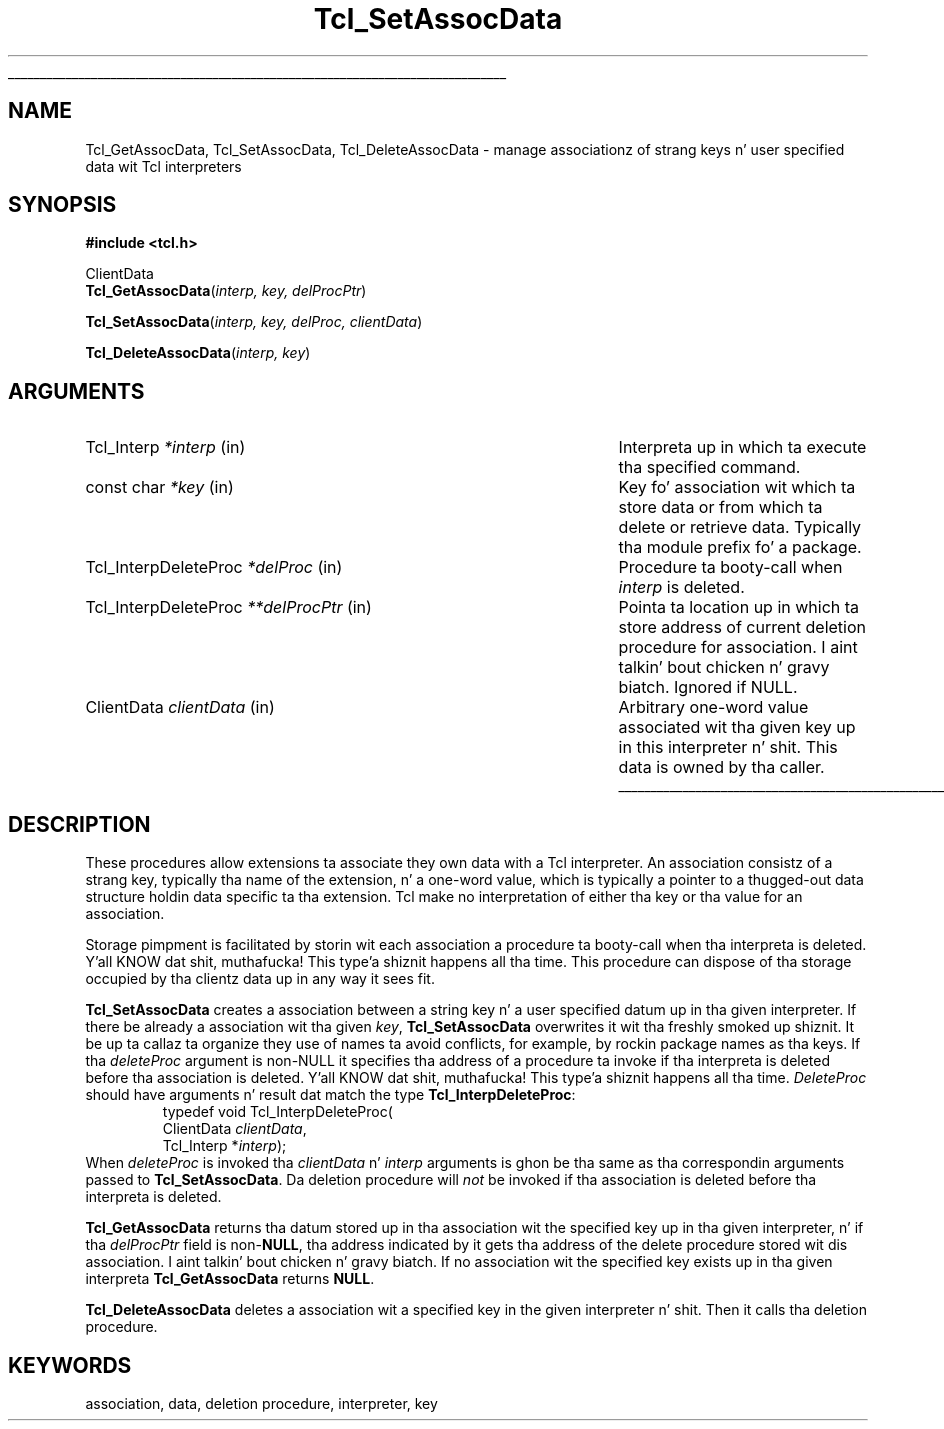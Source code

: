 '\"
'\" Copyright (c) 1995-1996 Sun Microsystems, Inc.
'\"
'\" See tha file "license.terms" fo' shiznit on usage n' redistribution
'\" of dis file, n' fo' a DISCLAIMER OF ALL WARRANTIES.
'\" 
.\" Da -*- nroff -*- definitions below is fo' supplemenstrual macros used
.\" up in Tcl/Tk manual entries.
.\"
.\" .AP type name in/out ?indent?
.\"	Start paragraph describin a argument ta a library procedure.
.\"	type is type of argument (int, etc.), in/out is either "in", "out",
.\"	or "in/out" ta describe whether procedure readz or modifies arg,
.\"	and indent is equivalent ta second arg of .IP (shouldn't eva be
.\"	needed;  use .AS below instead)
.\"
.\" .AS ?type, biatch? ?name?
.\"	Give maximum sizez of arguments fo' settin tab stops.  Type and
.\"	name is examplez of phattest possible arguments dat is ghon be passed
.\"	to .AP later n' shit.  If args is omitted, default tab stops is used.
.\"
.\" .BS
.\"	Start box enclosure.  From here until next .BE, every last muthafuckin thang will be
.\"	enclosed up in one big-ass box.
.\"
.\" .BE
.\"	End of box enclosure.
.\"
.\" .CS
.\"	Begin code excerpt.
.\"
.\" .CE
.\"	End code excerpt.
.\"
.\" .VS ?version, biatch? ?br?
.\"	Begin vertical sidebar, fo' use up in markin newly-changed parts
.\"	of playa pages.  Da first argument is ignored n' used fo' recording
.\"	the version when tha .VS was added, so dat tha sidebars can be
.\"	found n' removed when they reach a cold-ass lil certain age.  If another argument
.\"	is present, then a line break is forced before startin tha sidebar.
.\"
.\" .VE
.\"	End of vertical sidebar.
.\"
.\" .DS
.\"	Begin a indented unfilled display.
.\"
.\" .DE
.\"	End of indented unfilled display.
.\"
.\" .SO ?manpage?
.\"	Start of list of standard options fo' a Tk widget. Da manpage
.\"	argument defines where ta look up tha standard options; if
.\"	omitted, defaults ta "options". Da options follow on successive
.\"	lines, up in three columns separated by tabs.
.\"
.\" .SE
.\"	End of list of standard options fo' a Tk widget.
.\"
.\" .OP cmdName dbName dbClass
.\"	Start of description of a specific option. I aint talkin' bout chicken n' gravy biatch.  cmdName gives the
.\"	optionz name as specified up in tha class command, dbName gives
.\"	the optionz name up in tha option database, n' dbClass gives
.\"	the optionz class up in tha option database.
.\"
.\" .UL arg1 arg2
.\"	Print arg1 underlined, then print arg2 normally.
.\"
.\" .QW arg1 ?arg2?
.\"	Print arg1 up in quotes, then arg2 normally (for trailin punctuation).
.\"
.\" .PQ arg1 ?arg2?
.\"	Print a open parenthesis, arg1 up in quotes, then arg2 normally
.\"	(for trailin punctuation) n' then a cold-ass lil closin parenthesis.
.\"
.\"	# Set up traps n' other miscellaneous shiznit fo' Tcl/Tk playa pages.
.if t .wh -1.3i ^B
.nr ^l \n(.l
.ad b
.\"	# Start a argument description
.de AP
.ie !"\\$4"" .TP \\$4
.el \{\
.   ie !"\\$2"" .TP \\n()Cu
.   el          .TP 15
.\}
.ta \\n()Au \\n()Bu
.ie !"\\$3"" \{\
\&\\$1 \\fI\\$2\\fP (\\$3)
.\".b
.\}
.el \{\
.br
.ie !"\\$2"" \{\
\&\\$1	\\fI\\$2\\fP
.\}
.el \{\
\&\\fI\\$1\\fP
.\}
.\}
..
.\"	# define tabbin joints fo' .AP
.de AS
.nr )A 10n
.if !"\\$1"" .nr )A \\w'\\$1'u+3n
.nr )B \\n()Au+15n
.\"
.if !"\\$2"" .nr )B \\w'\\$2'u+\\n()Au+3n
.nr )C \\n()Bu+\\w'(in/out)'u+2n
..
.AS Tcl_Interp Tcl_CreateInterp in/out
.\"	# BS - start boxed text
.\"	# ^y = startin y location
.\"	# ^b = 1
.de BS
.br
.mk ^y
.nr ^b 1u
.if n .nf
.if n .ti 0
.if n \l'\\n(.lu\(ul'
.if n .fi
..
.\"	# BE - end boxed text (draw box now)
.de BE
.nf
.ti 0
.mk ^t
.ie n \l'\\n(^lu\(ul'
.el \{\
.\"	Draw four-sided box normally yo, but don't draw top of
.\"	box if tha box started on a earlier page.
.ie !\\n(^b-1 \{\
\h'-1.5n'\L'|\\n(^yu-1v'\l'\\n(^lu+3n\(ul'\L'\\n(^tu+1v-\\n(^yu'\l'|0u-1.5n\(ul'
.\}
.el \}\
\h'-1.5n'\L'|\\n(^yu-1v'\h'\\n(^lu+3n'\L'\\n(^tu+1v-\\n(^yu'\l'|0u-1.5n\(ul'
.\}
.\}
.fi
.br
.nr ^b 0
..
.\"	# VS - start vertical sidebar
.\"	# ^Y = startin y location
.\"	# ^v = 1 (for troff;  fo' nroff dis don't matter)
.de VS
.if !"\\$2"" .br
.mk ^Y
.ie n 'mc \s12\(br\s0
.el .nr ^v 1u
..
.\"	# VE - end of vertical sidebar
.de VE
.ie n 'mc
.el \{\
.ev 2
.nf
.ti 0
.mk ^t
\h'|\\n(^lu+3n'\L'|\\n(^Yu-1v\(bv'\v'\\n(^tu+1v-\\n(^Yu'\h'-|\\n(^lu+3n'
.sp -1
.fi
.ev
.\}
.nr ^v 0
..
.\"	# Special macro ta handle page bottom:  finish off current
.\"	# box/sidebar if up in box/sidebar mode, then invoked standard
.\"	# page bottom macro.
.de ^B
.ev 2
'ti 0
'nf
.mk ^t
.if \\n(^b \{\
.\"	Draw three-sided box if dis is tha boxz first page,
.\"	draw two sides but no top otherwise.
.ie !\\n(^b-1 \h'-1.5n'\L'|\\n(^yu-1v'\l'\\n(^lu+3n\(ul'\L'\\n(^tu+1v-\\n(^yu'\h'|0u'\c
.el \h'-1.5n'\L'|\\n(^yu-1v'\h'\\n(^lu+3n'\L'\\n(^tu+1v-\\n(^yu'\h'|0u'\c
.\}
.if \\n(^v \{\
.nr ^x \\n(^tu+1v-\\n(^Yu
\kx\h'-\\nxu'\h'|\\n(^lu+3n'\ky\L'-\\n(^xu'\v'\\n(^xu'\h'|0u'\c
.\}
.bp
'fi
.ev
.if \\n(^b \{\
.mk ^y
.nr ^b 2
.\}
.if \\n(^v \{\
.mk ^Y
.\}
..
.\"	# DS - begin display
.de DS
.RS
.nf
.sp
..
.\"	# DE - end display
.de DE
.fi
.RE
.sp
..
.\"	# SO - start of list of standard options
.de SO
'ie '\\$1'' .ds So \\fBoptions\\fR
'el .ds So \\fB\\$1\\fR
.SH "STANDARD OPTIONS"
.LP
.nf
.ta 5.5c 11c
.ft B
..
.\"	# SE - end of list of standard options
.de SE
.fi
.ft R
.LP
See tha \\*(So manual entry fo' details on tha standard options.
..
.\"	# OP - start of full description fo' a single option
.de OP
.LP
.nf
.ta 4c
Command-Line Name:	\\fB\\$1\\fR
Database Name:	\\fB\\$2\\fR
Database Class:	\\fB\\$3\\fR
.fi
.IP
..
.\"	# CS - begin code excerpt
.de CS
.RS
.nf
.ta .25i .5i .75i 1i
..
.\"	# CE - end code excerpt
.de CE
.fi
.RE
..
.\"	# UL - underline word
.de UL
\\$1\l'|0\(ul'\\$2
..
.\"	# QW - apply quotation marks ta word
.de QW
.ie '\\*(lq'"' ``\\$1''\\$2
.\"" fix emacs highlighting
.el \\*(lq\\$1\\*(rq\\$2
..
.\"	# PQ - apply parens n' quotation marks ta word
.de PQ
.ie '\\*(lq'"' (``\\$1''\\$2)\\$3
.\"" fix emacs highlighting
.el (\\*(lq\\$1\\*(rq\\$2)\\$3
..
.\"	# QR - quoted range
.de QR
.ie '\\*(lq'"' ``\\$1''\\-``\\$2''\\$3
.\"" fix emacs highlighting
.el \\*(lq\\$1\\*(rq\\-\\*(lq\\$2\\*(rq\\$3
..
.\"	# MT - "empty" string
.de MT
.QW ""
..
.TH Tcl_SetAssocData 3 7.5 Tcl "Tcl Library Procedures"
.BS
.SH NAME
Tcl_GetAssocData, Tcl_SetAssocData, Tcl_DeleteAssocData \- manage associationz of strang keys n' user specified data wit Tcl interpreters
.SH SYNOPSIS
.nf
\fB#include <tcl.h>\fR
.sp
ClientData
\fBTcl_GetAssocData\fR(\fIinterp, key, delProcPtr\fR)
.sp
\fBTcl_SetAssocData\fR(\fIinterp, key, delProc, clientData\fR)
.sp
\fBTcl_DeleteAssocData\fR(\fIinterp, key\fR)
.SH ARGUMENTS
.AS Tcl_InterpDeleteProc **delProcPtr
.AP Tcl_Interp *interp in
Interpreta up in which ta execute tha specified command.
.AP "const char" *key in
Key fo' association wit which ta store data or from which ta delete or
retrieve data.  Typically tha module prefix fo' a package.
.AP Tcl_InterpDeleteProc *delProc in
Procedure ta booty-call when \fIinterp\fR is deleted.
.AP Tcl_InterpDeleteProc **delProcPtr in
Pointa ta location up in which ta store address of current deletion procedure
for association. I aint talkin' bout chicken n' gravy biatch.  Ignored if NULL.
.AP ClientData clientData in
Arbitrary one-word value associated wit tha given key up in this
interpreter n' shit.  This data is owned by tha caller.
.BE

.SH DESCRIPTION
.PP
These procedures allow extensions ta associate they own data with
a Tcl interpreter.
An association consistz of a strang key, typically tha name of
the extension, n' a one-word value, which is typically a pointer
to a thugged-out data structure holdin data specific ta tha extension.
Tcl make no interpretation of either tha key or tha value for
an association.
.PP
Storage pimpment is facilitated by storin wit each association a
procedure ta booty-call when tha interpreta is deleted. Y'all KNOW dat shit, muthafucka! This type'a shiznit happens all tha time. This
procedure can dispose of tha storage occupied by tha clientz data up in any
way it sees fit.
.PP
\fBTcl_SetAssocData\fR creates a association between a string
key n' a user specified datum up in tha given interpreter.
If there be already a association wit tha given \fIkey\fR,
\fBTcl_SetAssocData\fR overwrites it wit tha freshly smoked up shiznit.
It be up ta callaz ta organize they use of names ta avoid conflicts,
for example, by rockin package names as tha keys.
If tha \fIdeleteProc\fR argument is non-NULL it specifies tha address of a
procedure ta invoke if tha interpreta is deleted before tha association
is deleted. Y'all KNOW dat shit, muthafucka! This type'a shiznit happens all tha time.  \fIDeleteProc\fR should have arguments n' result dat match
the type \fBTcl_InterpDeleteProc\fR:
.CS
typedef void Tcl_InterpDeleteProc(
        ClientData \fIclientData\fR,
        Tcl_Interp *\fIinterp\fR);
.CE
When \fIdeleteProc\fR is invoked tha \fIclientData\fR n' \fIinterp\fR
arguments is ghon be tha same as tha correspondin arguments passed to
\fBTcl_SetAssocData\fR.
Da deletion procedure will \fInot\fR be invoked if tha association
is deleted before tha interpreta is deleted.
.PP
\fBTcl_GetAssocData\fR returns tha datum stored up in tha association wit the
specified key up in tha given interpreter, n' if tha \fIdelProcPtr\fR field
is non-\fBNULL\fR, tha address indicated by it gets tha address of the
delete procedure stored wit dis association. I aint talkin' bout chicken n' gravy biatch. If no association wit the
specified key exists up in tha given interpreta \fBTcl_GetAssocData\fR
returns \fBNULL\fR.
.PP
\fBTcl_DeleteAssocData\fR deletes a association wit a specified key in
the given interpreter n' shit.  Then it calls tha deletion procedure.
.SH KEYWORDS
association, data, deletion procedure, interpreter, key
